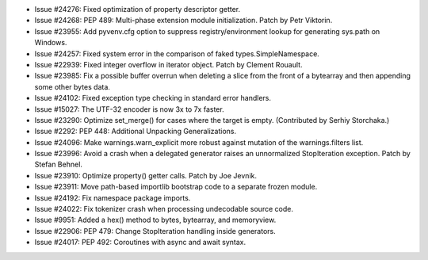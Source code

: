 - Issue #24276: Fixed optimization of property descriptor getter.

- Issue #24268: PEP 489: Multi-phase extension module initialization.
  Patch by Petr Viktorin.

- Issue #23955: Add pyvenv.cfg option to suppress registry/environment
  lookup for generating sys.path on Windows.

- Issue #24257: Fixed system error in the comparison of faked
  types.SimpleNamespace.

- Issue #22939: Fixed integer overflow in iterator object.  Patch by
  Clement Rouault.

- Issue #23985: Fix a possible buffer overrun when deleting a slice from
  the front of a bytearray and then appending some other bytes data.

- Issue #24102: Fixed exception type checking in standard error handlers.

- Issue #15027: The UTF-32 encoder is now 3x to 7x faster.

- Issue #23290: Optimize set_merge() for cases where the target is empty.
  (Contributed by Serhiy Storchaka.)

- Issue #2292: PEP 448: Additional Unpacking Generalizations.

- Issue #24096: Make warnings.warn_explicit more robust against mutation of the
  warnings.filters list.

- Issue #23996: Avoid a crash when a delegated generator raises an
  unnormalized StopIteration exception.  Patch by Stefan Behnel.

- Issue #23910: Optimize property() getter calls.  Patch by Joe Jevnik.

- Issue #23911: Move path-based importlib bootstrap code to a separate
  frozen module.

- Issue #24192: Fix namespace package imports.

- Issue #24022: Fix tokenizer crash when processing undecodable source code.

- Issue #9951: Added a hex() method to bytes, bytearray, and memoryview.

- Issue #22906: PEP 479: Change StopIteration handling inside generators.

- Issue #24017: PEP 492: Coroutines with async and await syntax.

